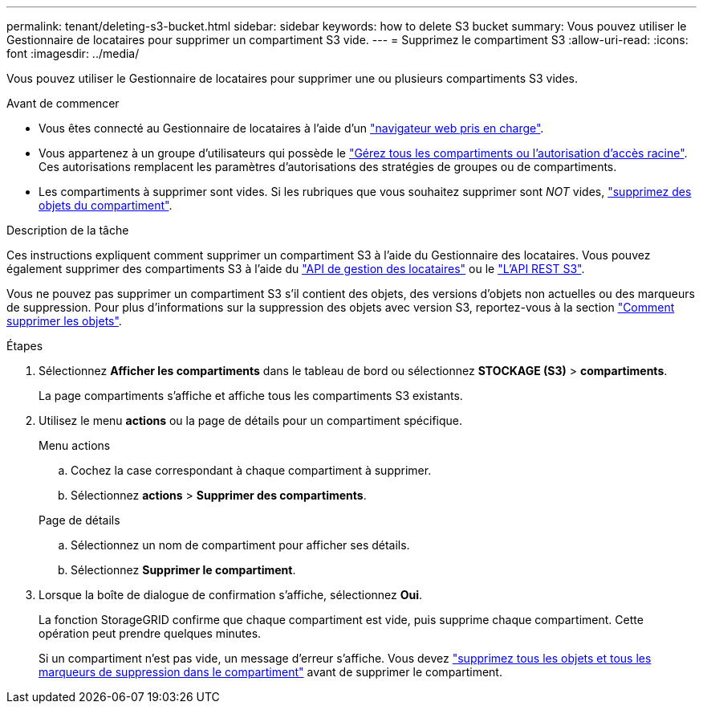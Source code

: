 ---
permalink: tenant/deleting-s3-bucket.html 
sidebar: sidebar 
keywords: how to delete S3 bucket 
summary: Vous pouvez utiliser le Gestionnaire de locataires pour supprimer un compartiment S3 vide. 
---
= Supprimez le compartiment S3
:allow-uri-read: 
:icons: font
:imagesdir: ../media/


[role="lead"]
Vous pouvez utiliser le Gestionnaire de locataires pour supprimer une ou plusieurs compartiments S3 vides.

.Avant de commencer
* Vous êtes connecté au Gestionnaire de locataires à l'aide d'un link:../admin/web-browser-requirements.html["navigateur web pris en charge"].
* Vous appartenez à un groupe d'utilisateurs qui possède le link:tenant-management-permissions.html["Gérez tous les compartiments ou l'autorisation d'accès racine"]. Ces autorisations remplacent les paramètres d'autorisations des stratégies de groupes ou de compartiments.
* Les compartiments à supprimer sont vides. Si les rubriques que vous souhaitez supprimer sont _NOT_ vides, link:../tenant/deleting-s3-bucket-objects.html["supprimez des objets du compartiment"].


.Description de la tâche
Ces instructions expliquent comment supprimer un compartiment S3 à l'aide du Gestionnaire des locataires. Vous pouvez également supprimer des compartiments S3 à l'aide du link:understanding-tenant-management-api.html["API de gestion des locataires"] ou le link:../s3/operations-on-buckets.html["L'API REST S3"].

Vous ne pouvez pas supprimer un compartiment S3 s'il contient des objets, des versions d'objets non actuelles ou des marqueurs de suppression. Pour plus d'informations sur la suppression des objets avec version S3, reportez-vous à la section link:../ilm/how-objects-are-deleted.html["Comment supprimer les objets"].

.Étapes
. Sélectionnez *Afficher les compartiments* dans le tableau de bord ou sélectionnez *STOCKAGE (S3)* > *compartiments*.
+
La page compartiments s'affiche et affiche tous les compartiments S3 existants.

. Utilisez le menu *actions* ou la page de détails pour un compartiment spécifique.
+
[role="tabbed-block"]
====
.Menu actions
--
.. Cochez la case correspondant à chaque compartiment à supprimer.
.. Sélectionnez *actions* > *Supprimer des compartiments*.


--
.Page de détails
--
.. Sélectionnez un nom de compartiment pour afficher ses détails.
.. Sélectionnez *Supprimer le compartiment*.


--
====
. Lorsque la boîte de dialogue de confirmation s'affiche, sélectionnez *Oui*.
+
La fonction StorageGRID confirme que chaque compartiment est vide, puis supprime chaque compartiment. Cette opération peut prendre quelques minutes.

+
Si un compartiment n'est pas vide, un message d'erreur s'affiche. Vous devez link:../tenant/deleting-s3-bucket-objects.html["supprimez tous les objets et tous les marqueurs de suppression dans le compartiment"] avant de supprimer le compartiment.


